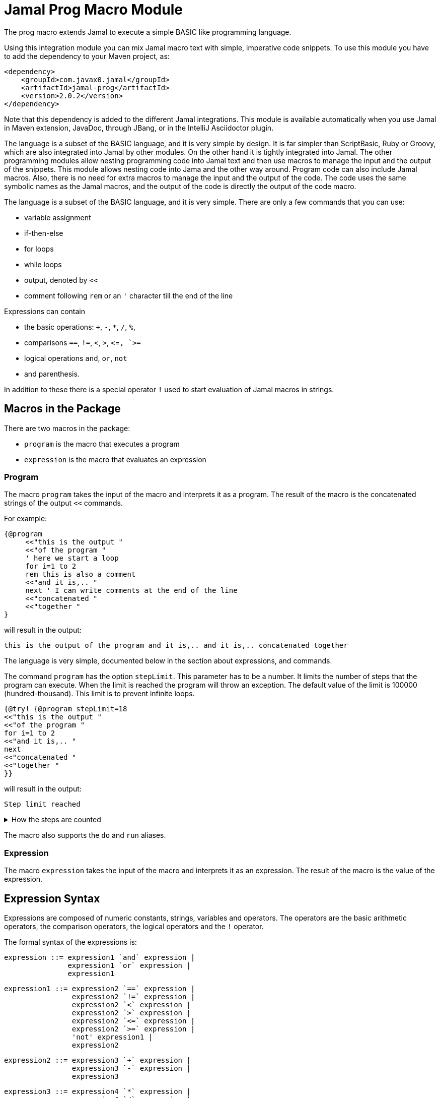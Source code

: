 = Jamal Prog Macro Module

The prog macro extends Jamal to execute a simple BASIC like programming language.

Using this integration module you can mix Jamal macro text with simple, imperative code snippets.
To use this module you have to add the dependency to your Maven project, as:


[source,xml]
----
<dependency>
    <groupId>com.javax0.jamal</groupId>
    <artifactId>jamal-prog</artifactId>
    <version>2.0.2</version>
</dependency>
----

Note that this dependency is added to the different Jamal integrations.
This module is available automatically when you use Jamal in Maven extension, JavaDoc, through JBang, or in the IntelliJ Asciidoctor plugin.

The language is a subset of the BASIC language, and it is very simple by design.
It is far simpler than ScriptBasic, Ruby or Groovy, which are also integrated into Jamal by other modules.
On the other hand it is tightly integrated into Jamal.
The other programming modules allow nesting programming code into Jamal text and then use macros to manage the input and the output of the snippets.
This module allows nesting code into Jama and the other way around.
Program code can also include Jamal macros.
Also, there is no need for extra macros to manage the input and the output of the code.
The code uses the same symbolic names as the Jamal macros, and the output of the code is directly the output of the code macro.

The language is a subset of the BASIC language, and it is very simple.
There are only a few commands that you can use:

* variable assignment

* if-then-else

* for loops

* while loops

* output, denoted by `<<`

* comment following `rem` or an `'` character till the end of the line

Expressions can contain

* the basic operations: `+`, `-`, `*`, `/`, `%`,
* comparisons `==`, `!=`, `<`, `>`, `<`=`, `>=`
* logical operations `and`, `or`, `not`
* and parenthesis.

In addition to these there is a special operator `!` used to start evaluation of Jamal macros in strings.

== Macros in the Package

There are two macros in the package:

* `program` is the macro that executes a program
* `expression` is the macro that evaluates an expression

=== Program

The macro `program` takes the input of the macro and interprets it as a program.
The result of the macro is the concatenated strings of the output `<<` commands.

For example:

[source]
----
{@program
     <<"this is the output "
     <<"of the program "
     ' here we start a loop
     for i=1 to 2
     rem this is also a comment
     <<"and it is,.. "
     next ' I can write comments at the end of the line
     <<"concatenated "
     <<"together "
} 
----

will result in the output:

[source]
----
this is the output of the program and it is,.. and it is,.. concatenated together  
----


The language is very simple, documented below in the section about expressions, and commands.

The command `program` has the option `stepLimit`.
This parameter has to be a number.
It limits the number of steps that the program can execute.
When the limit is reached the program will throw an exception.
The default value of the limit is 100000 (hundred-thousand).
This limit is to prevent infinite loops.


[source]
----
{@try! {@program stepLimit=18
<<"this is the output "
<<"of the program "
for i=1 to 2
<<"and it is,.. "
next
<<"concatenated "
<<"together "
}} 
----

will result in the output:

[source]
----
Step limit reached 
----


[%collapsible,title=How the steps are counted]
====
Each code "block" is calculated a step, each individual command is calculated as a step and each operation in an expression is calculated as a step.
In the example above the steps are

[start=0]
. program start counts as one step
. the first `<<`
. accessing the constant string value
. the second `<<`
. accessing the constant string value
. starting the for loop
. accessing constant `1` for the start value
. accessing constant `2` for the end value
. accessing constant `1` for the step value, which is implicit, still accessing it is a step

. starting the code block of the for the first loop execution
. the first execution `<<` in the for loop
. the access to the constant string value in the first loop execution

. starting the code block of the for the second loop execution
. the second execution `<<` in the for loop
. the access to the constant string value in the second loop execution
. accessing the constant string value
. the `"concatenated "` `<<` fater the loop has finished
. accessing the constant string value
. the `"together "` `<<`
. accessing the constant string value

The command `next` does not calculate.
That command is just a marker for the end of the loop, and it is used by the syntax analyser.
If you change the `stepLimit` to 19 then the program will succeed.
====

The macro also supports the `do` and `run` aliases.

=== Expression

The macro `expression` takes the input of the macro and interprets it as an expression.
The result of the macro is the value of the expression.


== Expression Syntax

Expressions are composed of numeric constants, strings, variables and operators.
The operators are the basic arithmetic operators, the comparison operators, the logical operators and the `!` operator.

The formal syntax of the expressions is:

  expression ::= expression1 `and` expression |
                 expression1 `or` expression |
                 expression1

  expression1 ::= expression2 `==` expression |
                  expression2 `!=` expression |
                  expression2 `<` expression |
                  expression2 `>` expression |
                  expression2 `<=` expression |
                  expression2 `>=` expression |
                  'not' expression1 |
                  expression2

    expression2 ::= expression3 `+` expression |
                    expression3 `-` expression |
                    expression3

    expression3 ::= expression4 `*` expression |
                    expression4 `/` expression |
                    expression4 `%` expression |
                    expression4

    expression4 ::= `!` expression |
                    `(` expression `)` |
                    number |
                    string |
                    variable |
                    '+' expression4 |
                    '-' expression4

The different operations are executed using BigDecimal numbers if the operands are both numeric.
In other cases string operations are used.
In this case `-`, `*`, `/` and `%` are not defined and will cause syntax error.
`+` is defined as string concatenation.
When used as unary `+` it is a no-op resulting the same string as the operand.

The operator `!` is used to evaluate a Jamal macros.
It is applied to the expression that follows it, and it evaluates it as string.

This evaluation is done in the same scope as the surrounding environment.
If you `define` here a macro then it will be available in the surrounding environment.
There is no need to `export` the macro.

The same is ture for the variables.
If you assign a value to a variable here then it will be available in the surrounding environment as a macro.
The other way around, if you assign a value to a macro in the surrounding environment then it will be available in the program as a variable.
Such macros must not have parameters.

The following code uses two macros.
One with parameter and it is used in a `try` block to catch the exception.
The other macro, `b` has no parameter, and it can be used in the program.

The macro `b` is used as a variable, and it is outputted from the program.
It is also modified.
The character `1` is appended to the string.
The variable `evil` is not defined in the program, but it is used outside.

[source]
----
{@define a(x)=this is x}
{@define b   =this is b}
{@try! {@program
            <<a}}
{@program
     <<b + !"{a A}"
     b = b + 1
     evil = 666
} {b}
{evil}
----

[source]
----
Macro 'a' needs 1 arguments and got 0
this is bthis is A this is b1
666
----


== Commands

The interpreted language has only a very few commands.
These are

* variable assignment
* if-then-else
* for loops
* while loops
* output

In the following chapters we will discuss these commands.

=== variable assignment

The variable assignment has the form:

    variable = expression

The name of the variable can be any string, which is a valid Jamal user defined macro name.
The value of the expression will be treated as a string and will be stored in the macro registry.

[source]
----
{@program
     :z = 13
     b = z + 17
}{b}
----

will result

[source]
----
30
----


The variable `:z` is registered in the global macro scope.
It can later also be referenced as `z` unless there is a variable `z` in a lower scope.

=== if-then-else

If-then-else has the form:

    if expression then
        block
    elseif expression then
        block
    else
        block
    endif

The `else` and `elseif` parts are optional.
The interpretation of the commands is the conventional.

[source]
----
{@program
if "true" then
    <<"if true"
elseif true then
    <<"elseif true"
else
    <<"else"
endif
}
----

will result

[source]
----
if true
----


You can write `endif` and `elseif` as `end if` and `else if`.

=== for loops

For loops execute the lines between the `for` and `next` commands.

[source]
----
{@program
for i=0 to 9 step 1
    <<i
next
}
----

will output

[source]
----
0123456789
----


The `step` part is optional.
The values are evaluated when the loop is started.
The `step` value can be negative.

Note that the for loop uses the same operation as `+`.
It means, if some values are strings then the loop will concatenate the step value.
Unfortunately, in this case the loop cannot terminate.

=== while loops

[source]
----
{@program
i = 0
while i < 10
    <<i
    i = i + 1
wend
}
----

will result

[source]
----
0123456789
----


=== output

The output command, as you could see examples in the previous samples, is the `<<` command.
The expression after the `<<` is evaluated and the result is appended to the result of the program macro.

[source]
----
{@program
   a = "{@define z=55}"
   a = !a
   <<a
   <<z

} {z}
----

[source]
----
55 55
----

